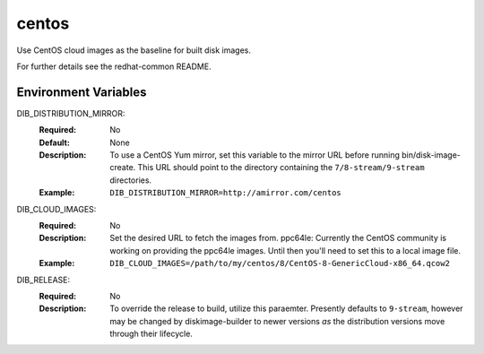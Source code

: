 ======
centos
======

Use CentOS cloud images as the baseline for built disk images.

For further details see the redhat-common README.

Environment Variables
---------------------

DIB_DISTRIBUTION_MIRROR:
   :Required: No
   :Default: None
   :Description: To use a CentOS Yum mirror, set this variable to the mirror URL
                 before running bin/disk-image-create. This URL should point to
                 the directory containing the ``7/8-stream/9-stream`` directories.
   :Example: ``DIB_DISTRIBUTION_MIRROR=http://amirror.com/centos``

DIB_CLOUD_IMAGES:
  :Required: No
  :Description: Set the desired URL to fetch the images from.  ppc64le:
                Currently the CentOS community is working on providing the
                ppc64le images. Until then you'll need to set this to a local
                image file.
  :Example: ``DIB_CLOUD_IMAGES=/path/to/my/centos/8/CentOS-8-GenericCloud-x86_64.qcow2``

DIB_RELEASE:
  :Required: No
  :Description: To override the release to build, utilize this paraemter.
                Presently defaults to ``9-stream``, however may be changed by
                diskimage-builder to newer versions *as* the distribution
                versions move through their lifecycle.
